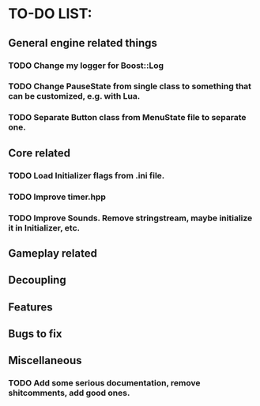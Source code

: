 * TO-DO LIST:

** General engine related things
*** TODO Change my logger for Boost::Log
*** TODO Change PauseState from single class to something that can be customized, e.g. with Lua.
    
*** TODO Separate Button class from MenuState file to separate one.
** Core related

*** TODO Load Initializer flags from .ini file.
*** TODO Improve timer.hpp
*** TODO Improve Sounds. Remove stringstream, maybe initialize it in Initializer, etc.
** Gameplay related

** Decoupling

** Features

** Bugs to fix

** Miscellaneous

*** TODO Add some serious documentation, remove shitcomments, add good ones.
